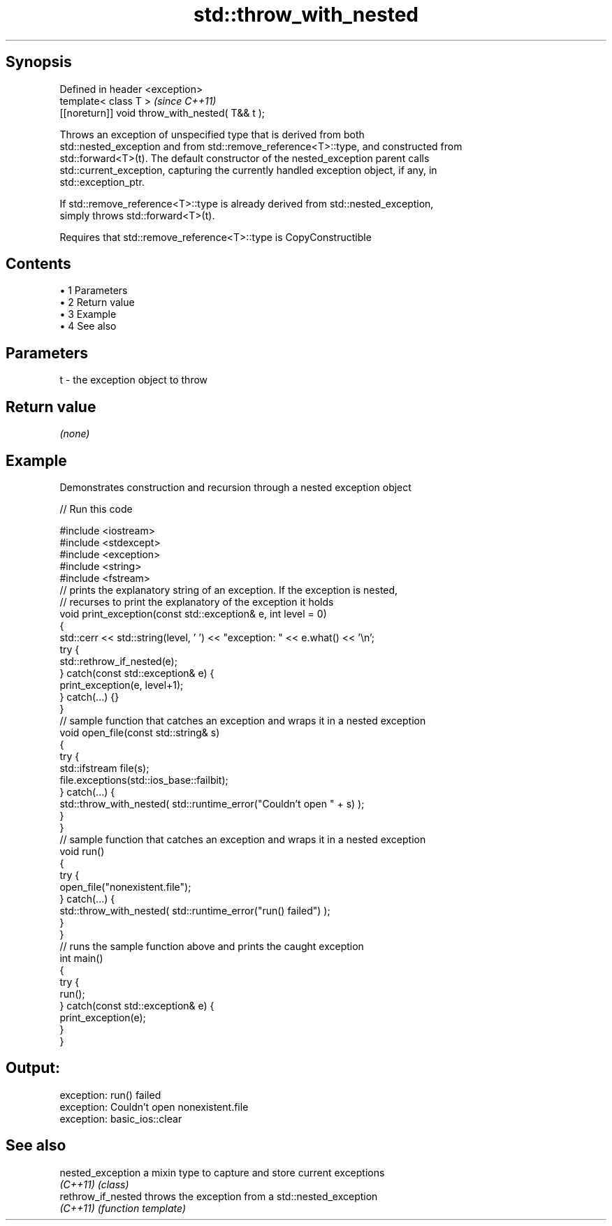 .TH std::throw_with_nested 3 "Apr 19 2014" "1.0.0" "C++ Standard Libary"
.SH Synopsis
   Defined in header <exception>
   template< class T >                            \fI(since C++11)\fP
   [[noreturn]] void throw_with_nested( T&& t );

   Throws an exception of unspecified type that is derived from both
   std::nested_exception and from std::remove_reference<T>::type, and constructed from
   std::forward<T>(t). The default constructor of the nested_exception parent calls
   std::current_exception, capturing the currently handled exception object, if any, in
   std::exception_ptr.

   If std::remove_reference<T>::type is already derived from std::nested_exception,
   simply throws std::forward<T>(t).

   Requires that std::remove_reference<T>::type is CopyConstructible

.SH Contents

     • 1 Parameters
     • 2 Return value
     • 3 Example
     • 4 See also

.SH Parameters

   t - the exception object to throw

.SH Return value

   \fI(none)\fP

.SH Example

   Demonstrates construction and recursion through a nested exception object

   
// Run this code

 #include <iostream>
 #include <stdexcept>
 #include <exception>
 #include <string>
 #include <fstream>
  
 // prints the explanatory string of an exception. If the exception is nested,
 // recurses to print the explanatory of the exception it holds
 void print_exception(const std::exception& e, int level =  0)
 {
     std::cerr << std::string(level, ' ') << "exception: " << e.what() << '\\n';
     try {
         std::rethrow_if_nested(e);
     } catch(const std::exception& e) {
         print_exception(e, level+1);
     } catch(...) {}
 }
  
 // sample function that catches an exception and wraps it in a nested exception
 void open_file(const std::string& s)
 {
     try {
         std::ifstream file(s);
         file.exceptions(std::ios_base::failbit);
     } catch(...) {
         std::throw_with_nested( std::runtime_error("Couldn't open " + s) );
     }
 }
  
 // sample function that catches an exception and wraps it in a nested exception
 void run()
 {
     try {
         open_file("nonexistent.file");
     } catch(...) {
         std::throw_with_nested( std::runtime_error("run() failed") );
     }
 }
  
 // runs the sample function above and prints the caught exception
 int main()
 {
     try {
         run();
     } catch(const std::exception& e) {
         print_exception(e);
     }
 }

.SH Output:

 exception: run() failed
  exception: Couldn't open nonexistent.file
   exception: basic_ios::clear

.SH See also

   nested_exception  a mixin type to capture and store current exceptions
   \fI(C++11)\fP           \fI(class)\fP
   rethrow_if_nested throws the exception from a std::nested_exception
   \fI(C++11)\fP           \fI(function template)\fP
